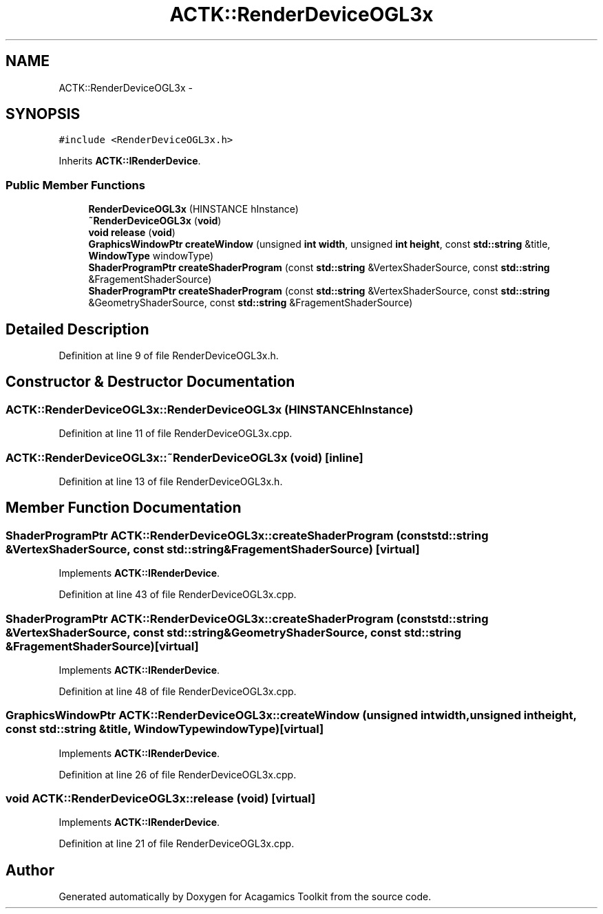 .TH "ACTK::RenderDeviceOGL3x" 3 "Thu Apr 3 2014" "Acagamics Toolkit" \" -*- nroff -*-
.ad l
.nh
.SH NAME
ACTK::RenderDeviceOGL3x \- 
.SH SYNOPSIS
.br
.PP
.PP
\fC#include <RenderDeviceOGL3x\&.h>\fP
.PP
Inherits \fBACTK::IRenderDevice\fP\&.
.SS "Public Member Functions"

.in +1c
.ti -1c
.RI "\fBRenderDeviceOGL3x\fP (HINSTANCE hInstance)"
.br
.ti -1c
.RI "\fB~RenderDeviceOGL3x\fP (\fBvoid\fP)"
.br
.ti -1c
.RI "\fBvoid\fP \fBrelease\fP (\fBvoid\fP)"
.br
.ti -1c
.RI "\fBGraphicsWindowPtr\fP \fBcreateWindow\fP (unsigned \fBint\fP \fBwidth\fP, unsigned \fBint\fP \fBheight\fP, const \fBstd::string\fP &title, \fBWindowType\fP windowType)"
.br
.ti -1c
.RI "\fBShaderProgramPtr\fP \fBcreateShaderProgram\fP (const \fBstd::string\fP &VertexShaderSource, const \fBstd::string\fP &FragementShaderSource)"
.br
.ti -1c
.RI "\fBShaderProgramPtr\fP \fBcreateShaderProgram\fP (const \fBstd::string\fP &VertexShaderSource, const \fBstd::string\fP &GeometryShaderSource, const \fBstd::string\fP &FragementShaderSource)"
.br
.in -1c
.SH "Detailed Description"
.PP 
Definition at line 9 of file RenderDeviceOGL3x\&.h\&.
.SH "Constructor & Destructor Documentation"
.PP 
.SS "ACTK::RenderDeviceOGL3x::RenderDeviceOGL3x (HINSTANCEhInstance)"

.PP
Definition at line 11 of file RenderDeviceOGL3x\&.cpp\&.
.SS "ACTK::RenderDeviceOGL3x::~RenderDeviceOGL3x (\fBvoid\fP)\fC [inline]\fP"

.PP
Definition at line 13 of file RenderDeviceOGL3x\&.h\&.
.SH "Member Function Documentation"
.PP 
.SS "\fBShaderProgramPtr\fP ACTK::RenderDeviceOGL3x::createShaderProgram (const \fBstd::string\fP &VertexShaderSource, const \fBstd::string\fP &FragementShaderSource)\fC [virtual]\fP"

.PP
Implements \fBACTK::IRenderDevice\fP\&.
.PP
Definition at line 43 of file RenderDeviceOGL3x\&.cpp\&.
.SS "\fBShaderProgramPtr\fP ACTK::RenderDeviceOGL3x::createShaderProgram (const \fBstd::string\fP &VertexShaderSource, const \fBstd::string\fP &GeometryShaderSource, const \fBstd::string\fP &FragementShaderSource)\fC [virtual]\fP"

.PP
Implements \fBACTK::IRenderDevice\fP\&.
.PP
Definition at line 48 of file RenderDeviceOGL3x\&.cpp\&.
.SS "\fBGraphicsWindowPtr\fP ACTK::RenderDeviceOGL3x::createWindow (unsigned \fBint\fPwidth, unsigned \fBint\fPheight, const \fBstd::string\fP &title, \fBWindowType\fPwindowType)\fC [virtual]\fP"

.PP
Implements \fBACTK::IRenderDevice\fP\&.
.PP
Definition at line 26 of file RenderDeviceOGL3x\&.cpp\&.
.SS "\fBvoid\fP ACTK::RenderDeviceOGL3x::release (\fBvoid\fP)\fC [virtual]\fP"

.PP
Implements \fBACTK::IRenderDevice\fP\&.
.PP
Definition at line 21 of file RenderDeviceOGL3x\&.cpp\&.

.SH "Author"
.PP 
Generated automatically by Doxygen for Acagamics Toolkit from the source code\&.
